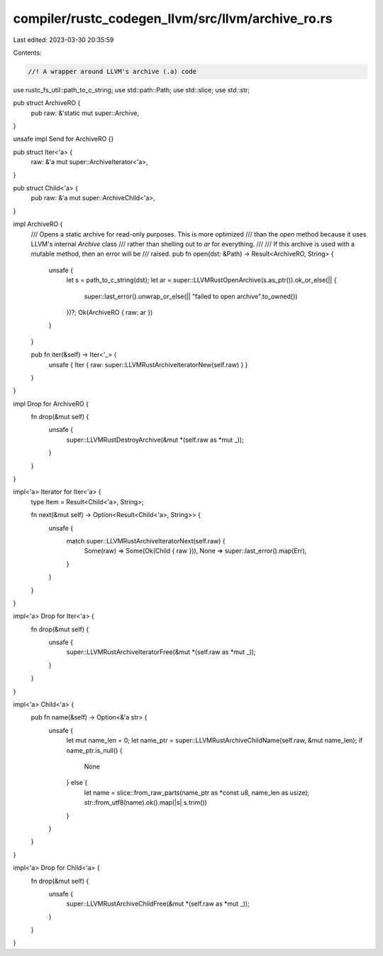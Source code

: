 compiler/rustc_codegen_llvm/src/llvm/archive_ro.rs
==================================================

Last edited: 2023-03-30 20:35:59

Contents:

.. code-block:: rs

    //! A wrapper around LLVM's archive (.a) code

use rustc_fs_util::path_to_c_string;
use std::path::Path;
use std::slice;
use std::str;

pub struct ArchiveRO {
    pub raw: &'static mut super::Archive,
}

unsafe impl Send for ArchiveRO {}

pub struct Iter<'a> {
    raw: &'a mut super::ArchiveIterator<'a>,
}

pub struct Child<'a> {
    pub raw: &'a mut super::ArchiveChild<'a>,
}

impl ArchiveRO {
    /// Opens a static archive for read-only purposes. This is more optimized
    /// than the `open` method because it uses LLVM's internal `Archive` class
    /// rather than shelling out to `ar` for everything.
    ///
    /// If this archive is used with a mutable method, then an error will be
    /// raised.
    pub fn open(dst: &Path) -> Result<ArchiveRO, String> {
        unsafe {
            let s = path_to_c_string(dst);
            let ar = super::LLVMRustOpenArchive(s.as_ptr()).ok_or_else(|| {
                super::last_error().unwrap_or_else(|| "failed to open archive".to_owned())
            })?;
            Ok(ArchiveRO { raw: ar })
        }
    }

    pub fn iter(&self) -> Iter<'_> {
        unsafe { Iter { raw: super::LLVMRustArchiveIteratorNew(self.raw) } }
    }
}

impl Drop for ArchiveRO {
    fn drop(&mut self) {
        unsafe {
            super::LLVMRustDestroyArchive(&mut *(self.raw as *mut _));
        }
    }
}

impl<'a> Iterator for Iter<'a> {
    type Item = Result<Child<'a>, String>;

    fn next(&mut self) -> Option<Result<Child<'a>, String>> {
        unsafe {
            match super::LLVMRustArchiveIteratorNext(self.raw) {
                Some(raw) => Some(Ok(Child { raw })),
                None => super::last_error().map(Err),
            }
        }
    }
}

impl<'a> Drop for Iter<'a> {
    fn drop(&mut self) {
        unsafe {
            super::LLVMRustArchiveIteratorFree(&mut *(self.raw as *mut _));
        }
    }
}

impl<'a> Child<'a> {
    pub fn name(&self) -> Option<&'a str> {
        unsafe {
            let mut name_len = 0;
            let name_ptr = super::LLVMRustArchiveChildName(self.raw, &mut name_len);
            if name_ptr.is_null() {
                None
            } else {
                let name = slice::from_raw_parts(name_ptr as *const u8, name_len as usize);
                str::from_utf8(name).ok().map(|s| s.trim())
            }
        }
    }
}

impl<'a> Drop for Child<'a> {
    fn drop(&mut self) {
        unsafe {
            super::LLVMRustArchiveChildFree(&mut *(self.raw as *mut _));
        }
    }
}


